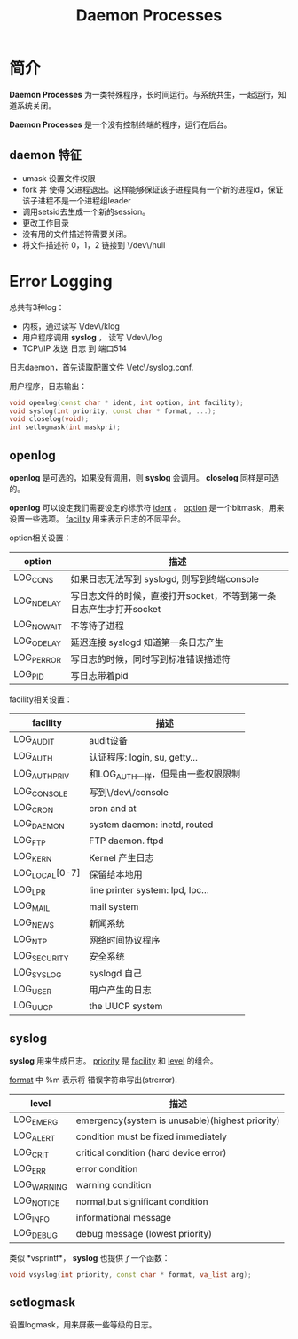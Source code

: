 #+TITLE: Daemon Processes

* 简介
  
  *Daemon Processes* 为一类特殊程序，长时间运行。与系统共生，一起运行，知道系统关闭。
  
  *Daemon Processes* 是一个没有控制终端的程序，运行在后台。
  
** daemon 特征
   
- umask 设置文件权限
- fork 并 使得 父进程退出。这样能够保证该子进程具有一个新的进程id，保证该子进程不是一个进程组leader
- 调用setsid去生成一个新的session。
- 更改工作目录
- 没有用的文件描述符需要关闭。
- 将文件描述符 0，1，2 链接到 \/dev\/null

* Error Logging

  总共有3种log：
- 内核，通过读写 \/dev\/klog
- 用户程序调用 *syslog* ， 读写 \/dev\/log
- TCP\/IP 发送 日志 到 端口514

日志daemon，首先读取配置文件 \/etc\/syslog.conf. 

用户程序，日志输出：
#+BEGIN_SRC cpp
void openlog(const char * ident, int option, int facility);
void syslog(int priority, const char * format, ...);
void closelog(void);
int setlogmask(int maskpri);
#+END_SRC


** openlog

*openlog* 是可选的，如果没有调用，则 *syslog* 会调用。 *closelog* 同样是可选的。

*openlog* 可以设定我们需要设定的标示符 _ident_ 。 _option_ 是一个bitmask，用来设置一些选项。  _facility_ 用来表示日志的不同平台。


option相关设置：
| option     | 描述                                                               |
|------------+--------------------------------------------------------------------|
| LOG_CONS   | 如果日志无法写到 syslogd, 则写到终端console                        |
| LOG_NDELAY | 写日志文件的时候，直接打开socket，不等到第一条日志产生才打开socket |
| LOG_NOWAIT | 不等待子进程                                                       |
| LOG_ODELAY | 延迟连接 syslogd 知道第一条日志产生                                |
| LOG_PERROR | 写日志的时候，同时写到标准错误描述符             |
| LOG_PID    | 写日志带着pid                                                 |

facility相关设置：
| facility       | 描述                               |
|----------------+------------------------------------|
| LOG_AUDIT      | audit设备                          |
| LOG_AUTH       | 认证程序: login, su, getty...      |
| LOG_AUTHPRIV   | 和LOG_AUTH一样，但是由一些权限限制 |
| LOG_CONSOLE    | 写到\/dev\/console                 |
| LOG_CRON       | cron and at                        |
| LOG_DAEMON     | system daemon: inetd, routed       |
| LOG_FTP        | FTP daemon. ftpd                   |
| LOG_KERN       | Kernel 产生日志                    |
| LOG_LOCAL[0-7] | 保留给本地用                       |
| LOG_LPR        | line printer system: lpd, lpc...   |
| LOG_MAIL       | mail system                        |
| LOG_NEWS       | 新闻系统                           |
| LOG_NTP        | 网络时间协议程序                   |
| LOG_SECURITY   | 安全系统                           |
| LOG_SYSLOG     | syslogd 自己                       |
| LOG_USER       | 用户产生的日志                     |
| LOG_UUCP       | the UUCP system                    |


** syslog


*syslog* 用来生成日志。 _priority_ 是 _facility_ 和 _level_ 的组合。

_format_ 中 %m 表示将 错误字符串写出(strerror).

| level       | 描述                                            |
|-------------+-------------------------------------------------|
| LOG_EMERG   | emergency(system is unusable)(highest priority) |
| LOG_ALERT   | condition must be fixed immediately             |
| LOG_CRIT    | critical condition (hard device error)          |
| LOG_ERR     | error condition                                 |
| LOG_WARNING | warning condition                               |
| LOG_NOTICE  | normal,but significant condition                |
| LOG_INFO    | informational message                           |
| LOG_DEBUG   | debug message (lowest priority)                 |

类似 *vsprintf*， *syslog* 也提供了一个函数：
#+BEGIN_SRC cpp
void vsyslog(int priority, const char * format, va_list arg);
#+END_SRC



** setlogmask

设置logmask，用来屏蔽一些等级的日志。

